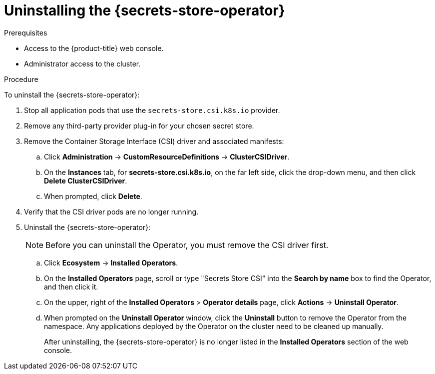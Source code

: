 // Module included in the following assemblies:
//
// * storage/container_storage_interface/persistent-storage-csi-secrets-store.adoc
//

:_mod-docs-content-type: PROCEDURE
[id="persistent-storage-csi-secrets-store-driver-uninstall_{context}"]
= Uninstalling the {secrets-store-operator}

.Prerequisites
* Access to the {product-title} web console.

* Administrator access to the cluster.

.Procedure

To uninstall the {secrets-store-operator}:

. Stop all application pods that use the `secrets-store.csi.k8s.io` provider.
. Remove any third-party provider plug-in for your chosen secret store.
. Remove the Container Storage Interface (CSI) driver and associated manifests:
.. Click *Administration* → *CustomResourceDefinitions* → *ClusterCSIDriver*.
.. On the *Instances* tab, for *secrets-store.csi.k8s.io*, on the far left side, click the drop-down menu, and then click *Delete ClusterCSIDriver*.
.. When prompted, click *Delete*.
. Verify that the CSI driver pods are no longer running.
. Uninstall the {secrets-store-operator}:
+
[NOTE]
====
Before you can uninstall the Operator, you must remove the CSI driver first.
====
+
.. Click *Ecosystem* -> *Installed Operators*.
.. On the *Installed Operators* page, scroll or type "Secrets Store CSI" into the *Search by name* box to find the Operator, and then click it.
.. On the upper, right of the *Installed Operators* > *Operator details* page, click *Actions* → *Uninstall Operator*.
.. When prompted on the *Uninstall Operator* window, click the *Uninstall* button to remove the Operator from the namespace. Any applications deployed by the Operator on the cluster need to be cleaned up manually.
+
After uninstalling, the {secrets-store-operator} is no longer listed in the *Installed Operators* section of the web console.
